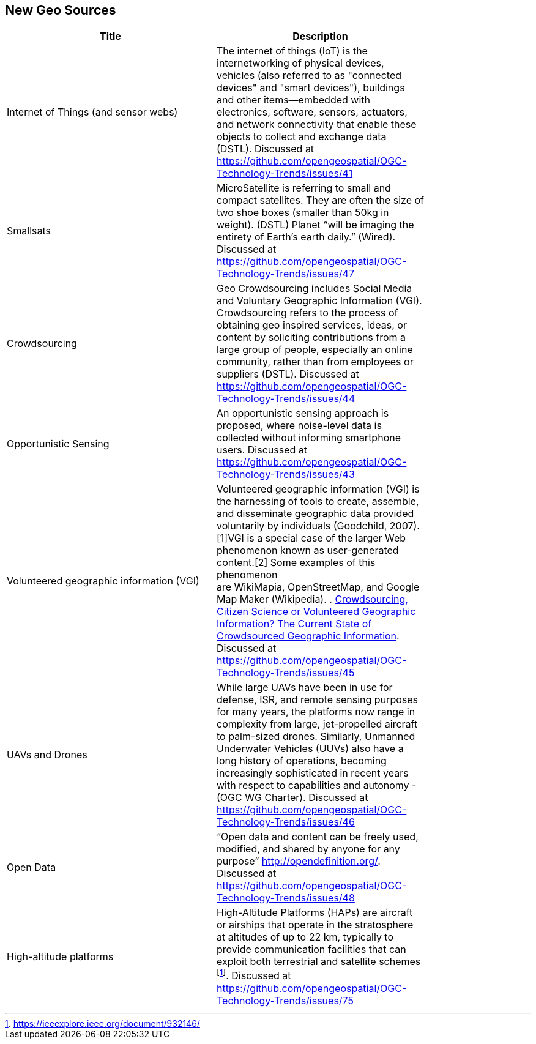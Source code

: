 //////
comment
//////

<<<

== New Geo Sources

<<<

[width="80%", options="header"]
|=======================
|Title      |Description

|Internet of Things (and sensor webs)
|The internet of things (IoT) is the internetworking of physical devices, vehicles (also referred to as "connected devices" and "smart devices"), buildings and other items—embedded with electronics, software, sensors, actuators, and network connectivity that enable these objects to collect and exchange data (DSTL). Discussed at https://github.com/opengeospatial/OGC-Technology-Trends/issues/41

|Smallsats
|MicroSatellite is referring to small and compact satellites. They are often the size of two shoe boxes (smaller than 50kg in weight). (DSTL)  Planet “will be imaging the entirety of Earth’s earth daily.” (Wired). Discussed at https://github.com/opengeospatial/OGC-Technology-Trends/issues/47

|Crowdsourcing
|Geo Crowdsourcing includes  Social Media and Voluntary Geographic Information (VGI). Crowdsourcing refers to the process of obtaining geo inspired services, ideas, or content by soliciting contributions from a large group of people, especially an online community, rather than from employees or suppliers (DSTL). Discussed at https://github.com/opengeospatial/OGC-Technology-Trends/issues/44

|Opportunistic Sensing
|An opportunistic sensing approach is proposed, where noise-level data is collected without informing smartphone users. Discussed at https://github.com/opengeospatial/OGC-Technology-Trends/issues/43

|Volunteered geographic information (VGI)
|Volunteered geographic information (VGI) is the harnessing of tools to create, assemble, and disseminate geographic data provided voluntarily by individuals (Goodchild, 2007).[1]VGI is a special case of the larger Web phenomenon known as user-generated content.[2] Some examples of this phenomenon are WikiMapia, OpenStreetMap, and Google Map Maker (Wikipedia). 
.
link:http://www.mdpi.com/2220-9964/5/5/55[Crowdsourcing, Citizen Science or Volunteered Geographic Information? The Current State of Crowdsourced Geographic Information]. Discussed at https://github.com/opengeospatial/OGC-Technology-Trends/issues/45

|UAVs and Drones
|While large UAVs have been in use for defense, ISR, and remote sensing purposes for many years, the platforms now range in complexity from large, jet-propelled aircraft to palm-sized drones. Similarly, Unmanned Underwater Vehicles (UUVs) also have a long history of operations, becoming increasingly sophisticated in recent years with respect to capabilities and autonomy - (OGC WG Charter). Discussed at https://github.com/opengeospatial/OGC-Technology-Trends/issues/46

|Open Data
|“Open data and content can be freely used, modified, and shared by anyone for any purpose”  http://opendefinition.org/. Discussed at https://github.com/opengeospatial/OGC-Technology-Trends/issues/48

|High-altitude platforms
|High-Altitude Platforms (HAPs) are aircraft or airships that operate in the stratosphere at altitudes of up to 22 km, typically to provide communication facilities that can exploit both terrestrial and satellite schemes footnote:[https://ieeexplore.ieee.org/document/932146/]. Discussed at https://github.com/opengeospatial/OGC-Technology-Trends/issues/75

|=======================
